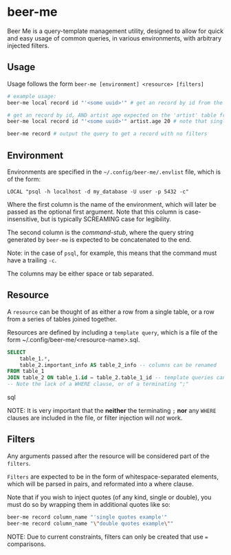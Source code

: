 * beer-me

Beer Me is a query-template management utility, designed to allow for quick and easy usage
of common queries, in various environments, with arbitrary injected filters.

** Usage
Usage follows the form =beer-me [environment] <resource> [filters]=

#+begin_src bash
  # example usage:
  beer-me local record id "'<some uuid>'" # get an record by id from the 'local' environment/db

  # get an record by id, AND artist age expected on the 'artist' table from the  env/db
  beer-me local record id "'<some uuid>'" artist.age 20 # note that single quotes must be wrapped in double quotes to be preserved

  beer-me record # output the query to get a record with no filters
#+end_src


** Environment
Environments are specified in the =~/.config/beer-me/.envlist= file, which is of the form:
#+begin_src
  LOCAL "psql -h localhost -d my_database -U user -p 5432 -c"
#+end_src

Where the first column is the name of the environment, which will later be passed as the optional first argument.
Note that this column is case-insensitive, but is typically SCREAMING case for legibility.

The second column is the /command-stub/, where the query string generated by =beer-me=
is expected to be concatenated to the end.

Note: in the case of =psql=, for example, this means that the command must have a trailing =-c=.

The columns may be either space or tab separated.

** Resource
A =resource= can be thought of as either a row from a single table,
or a row from a series of tables joined together.

Resources are defined by including a ~template query~,  which is a file of the form
~/.config/beer-me/<resource-name>.sql.

#+begin_src sql
SELECT
    table_1.*,
    table_2.important_info AS table_2_info -- columns can be renamed
FROM table_1
JOIN table_2 ON table_1.id = table_2.table_1_id -- template queries can include joins
-- Note the lack of a WHERE clause, or of a terminating ";"
#+end_src sql

NOTE:
It is very important that the *neither* the terminating =;= *nor* any =WHERE= clauses
are included in the file, or filter injection will /not/ work.

** Filters
Any arguments passed after the resource will be considered part of the =filters=.

=Filters= are expected to be in the form of whitespace-separated elements,
which will be parsed in pairs, and reformated into a where clause.

Note that if you wish to inject quotes (of any kind, single or double),
you must do so by wrapping them in additional quotes like so:
#+begin_src bash
beer-me record column_name "'single quotes example'"
beer-me record column_name "\"double quotes example\""
#+end_src

NOTE:
Due to current constraints, filters can only be created that use === comparisons.
